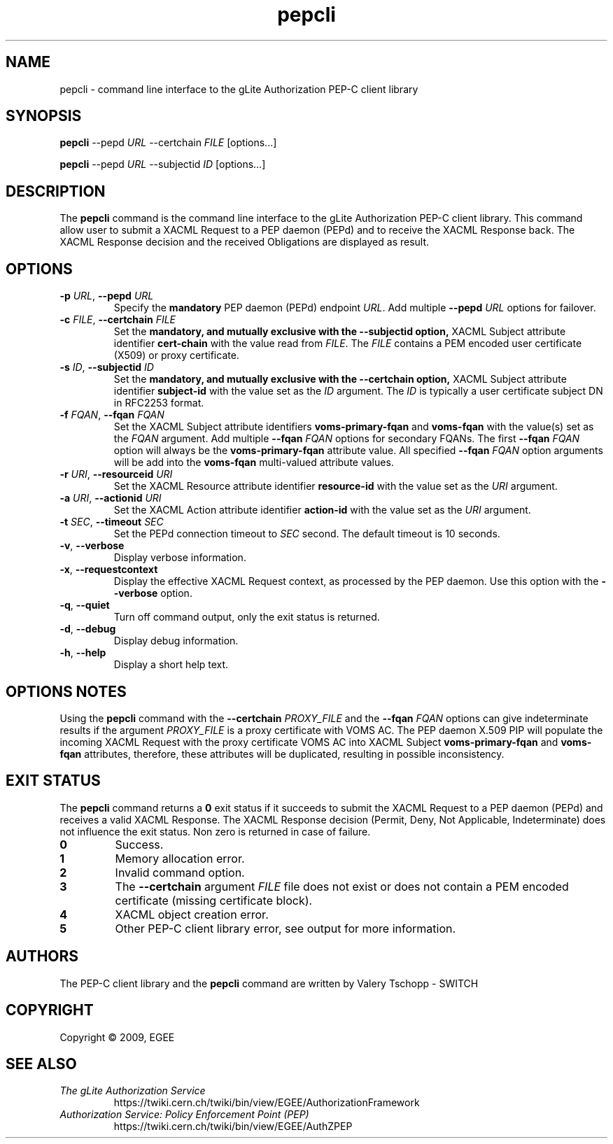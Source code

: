 .\" Copyright (c) 2009, Members of the EGEE Collaboration.
.\" PEP-C client CLI: pepcli(1) man page
.\" Valery Tschopp - SWITCH
.\" $Id$
.TH pepcli 1 "May 2009" "pepcli 1.1.5" "gLite Authorization Service"
.SH NAME
pepcli \- command line interface to the gLite Authorization PEP-C client library
.SH SYNOPSIS
\fBpepcli\fR \-\-pepd \fIURL\fR \-\-certchain \fIFILE\fR [options...]
.PP
\fBpepcli\fR \-\-pepd \fIURL\fR \-\-subjectid \fIID\fR [options...]
.SH DESCRIPTION
The 
.B pepcli
command is the command line interface to the gLite Authorization PEP-C client library. 
This command allow user to submit a XACML Request to a PEP daemon (PEPd) and to receive the XACML Response back.
The XACML Response decision and the received Obligations are displayed as result.
.SH OPTIONS
.TP
\fB\-p\fR \fIURL\fR, \fB\-\-pepd\fR \fIURL\fR
Specify the 
.B mandatory
PEP daemon (PEPd) endpoint \fIURL\fR.
Add multiple \fB\-\-pepd\fR \fIURL\fR options for failover.
.TP
\fB\-c\fR \fIFILE\fR, \fB\-\-certchain\fR \fIFILE\fR
Set the
.B mandatory, and mutually exclusive with the \-\-subjectid option, 
XACML Subject attribute identifier
.B cert\-chain
with the value read from
.IR FILE .
The 
.I FILE
contains a PEM encoded user certificate (X509) or proxy certificate. 
.TP
\fB\-s\fR \fIID\fR, \fB\-\-subjectid\fR \fIID\fR
Set the
.B mandatory, and mutually exclusive with the \-\-certchain option, 
XACML Subject attribute identifier
.B subject\-id
with the value set as the
.IR ID
argument. The
.I ID
is typically a user certificate subject DN in RFC2253 format.
.TP
\fB\-f\fR \fIFQAN\fR, \fB\-\-fqan\fR \fIFQAN\fR
Set the XACML Subject attribute identifiers
.B voms\-primary\-fqan
and
.B voms\-fqan
with the value(s) set as the
.IR FQAN 
argument.
Add multiple \fB\-\-fqan\fR \fIFQAN\fR options for secondary FQANs. The first \fB\-\-fqan\fR \fIFQAN\fR 
option will always be the \fBvoms-primary-fqan\fR attribute value. All specified \fB\-\-fqan\fR \fIFQAN\fR 
option arguments will be add into the \fBvoms-fqan\fR multi-valued attribute values.
.TP
\fB\-r\fR \fIURI\fR, \fB\-\-resourceid\fR \fIURI\fR
Set the XACML Resource attribute identifier
.B resource\-id
with the value set as the
.IR URI
argument.
.TP
\fB\-a\fR \fIURI\fR, \fB\-\-actionid\fR \fIURI\fR
Set the XACML Action attribute identifier
.B action\-id
with the value set as the
.IR URI
argument.
.TP
\fB\-t\fR \fISEC\fR, \fB\-\-timeout\fR \fISEC\fR
Set the PEPd connection timeout to 
.I SEC
second. The default timeout is 10 seconds.
.TP
.BR \-v , " \-\-verbose"
Display verbose information.
.TP
.BR \-x , " \-\-requestcontext"
Display the effective XACML Request context, as processed by the PEP daemon.
Use this option with the \fB\-\-verbose\fR option.
.TP
.BR \-q , " \-\-quiet"
Turn off command output, only the exit status is returned.
.TP
.BR \-d , " \-\-debug"
Display debug information.
.TP
.BR \-h , " \-\-help"
Display a short help text.
.SH OPTIONS NOTES
Using the \fBpepcli\fR command with the \fB\-\-certchain\fR \fIPROXY_FILE\fR and the \fB\-\-fqan\fR \fIFQAN\fR options can give indeterminate
results if the argument \fIPROXY_FILE\fR is a proxy certificate with VOMS AC. 
The PEP daemon X.509 PIP will populate the incoming XACML Request with the proxy certificate VOMS AC into XACML Subject \fBvoms-primary-fqan\fR
and \fBvoms-fqan\fR attributes, therefore, these attributes will be duplicated, resulting in possible inconsistency.
.SH EXIT STATUS
The \fBpepcli\fR command returns a \fB0\fR exit status if it succeeds to submit the XACML Request to a PEP daemon (PEPd) and receives a valid
XACML Response. The XACML Response decision (Permit, Deny, Not Applicable, Indeterminate) does not influence the exit status.
Non zero is returned in case of failure.
.TP
.BR 0
Success.
.TP
.BR 1
Memory allocation error.
.TP
.BR 2
Invalid command option.
.TP
.BR 3
The \fB\-\-certchain\fR argument \fIFILE\fR file does not exist or does not contain a PEM encoded certificate (missing certificate block).
.TP
.BR 4
XACML object creation error.
.TP
.BR 5
Other PEP-C client library error, see output for more information.
.SH AUTHORS
The PEP-C client library and the 
.B pepcli
command are written by Valery Tschopp - SWITCH
.SH COPYRIGHT
Copyright \(co 2009, EGEE
.SH SEE ALSO
.TP 
.I The gLite Authorization Service
https://twiki.cern.ch/twiki/bin/view/EGEE/AuthorizationFramework
.TP
.I Authorization Service: Policy Enforcement Point (PEP)
https://twiki.cern.ch/twiki/bin/view/EGEE/AuthZPEP
